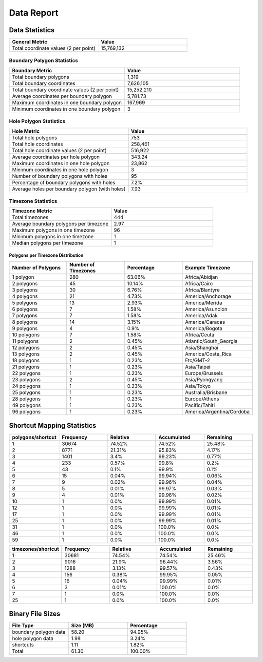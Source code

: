 .. _data_report:



Data Report
===========



Data Statistics
---------------


.. list-table::
   :header-rows: 1
   :widths: 50 50

   * - General Metric
     - Value
   * - Total coordinate values (2 per point)
     - 15,769,132



Boundary Polygon Statistics
~~~~~~~~~~~~~~~~~~~~~~~~~~~


.. list-table::
   :header-rows: 1
   :widths: 50 50

   * - Boundary Metric
     - Value
   * - Total boundary polygons
     - 1,319
   * - Total boundary coordinates
     - 7,626,105
   * - Total boundary coordinate values (2 per point)
     - 15,252,210
   * - Average coordinates per boundary polygon
     - 5,781.73
   * - Maximum coordinates in one boundary polygon
     - 167,969
   * - Minimum coordinates in one boundary polygon
     - 3



Hole Polygon Statistics
~~~~~~~~~~~~~~~~~~~~~~~


.. list-table::
   :header-rows: 1
   :widths: 50 50

   * - Hole Metric
     - Value
   * - Total hole polygons
     - 753
   * - Total hole coordinates
     - 258,461
   * - Total hole coordinate values (2 per point)
     - 516,922
   * - Average coordinates per hole polygon
     - 343.24
   * - Maximum coordinates in one hole polygon
     - 23,862
   * - Minimum coordinates in one hole polygon
     - 3
   * - Number of boundary polygons with holes
     - 95
   * - Percentage of boundary polygons with holes
     - 7.2%
   * - Average holes per boundary polygon (with holes)
     - 7.93



Timezone Statistics
~~~~~~~~~~~~~~~~~~~


.. list-table::
   :header-rows: 1
   :widths: 50 50

   * - Timezone Metric
     - Value
   * - Total timezones
     - 444
   * - Average boundary polygons per timezone
     - 2.97
   * - Maximum polygons in one timezone
     - 96
   * - Minimum polygons in one timezone
     - 1
   * - Median polygons per timezone
     - 1



Polygons per Timezone Distribution
^^^^^^^^^^^^^^^^^^^^^^^^^^^^^^^^^^


.. list-table::
   :header-rows: 1
   :widths: 25 25 25 25

   * - Number of Polygons
     - Number of Timezones
     - Percentage
     - Example Timezone
   * - 1 polygon
     - 280
     - 63.06%
     - Africa/Abidjan
   * - 2 polygons
     - 45
     - 10.14%
     - Africa/Cairo
   * - 3 polygons
     - 30
     - 6.76%
     - Africa/Blantyre
   * - 4 polygons
     - 21
     - 4.73%
     - America/Anchorage
   * - 5 polygons
     - 13
     - 2.93%
     - America/Merida
   * - 6 polygons
     - 7
     - 1.58%
     - America/Asuncion
   * - 7 polygons
     - 7
     - 1.58%
     - America/Adak
   * - 8 polygons
     - 14
     - 3.15%
     - America/Caracas
   * - 9 polygons
     - 4
     - 0.9%
     - America/Bogota
   * - 10 polygons
     - 7
     - 1.58%
     - Africa/Ceuta
   * - 11 polygons
     - 2
     - 0.45%
     - Atlantic/South_Georgia
   * - 12 polygons
     - 2
     - 0.45%
     - Asia/Shanghai
   * - 13 polygons
     - 2
     - 0.45%
     - America/Costa_Rica
   * - 18 polygons
     - 1
     - 0.23%
     - Etc/GMT-2
   * - 21 polygons
     - 1
     - 0.23%
     - Asia/Taipei
   * - 22 polygons
     - 1
     - 0.23%
     - Europe/Brussels
   * - 23 polygons
     - 2
     - 0.45%
     - Asia/Pyongyang
   * - 24 polygons
     - 1
     - 0.23%
     - Asia/Tokyo
   * - 25 polygons
     - 1
     - 0.23%
     - Australia/Brisbane
   * - 28 polygons
     - 1
     - 0.23%
     - Europe/Athens
   * - 49 polygons
     - 1
     - 0.23%
     - Pacific/Tahiti
   * - 96 polygons
     - 1
     - 0.23%
     - America/Argentina/Cordoba



Shortcut Mapping Statistics
---------------------------


.. list-table::
   :header-rows: 1
   :widths: 20 20 20 20 20

   * - polygons/shortcut
     - Frequency
     - Relative
     - Accumulated
     - Remaining
   * - 1
     - 30674
     - 74.52%
     - 74.52%
     - 25.48%
   * - 2
     - 8771
     - 21.31%
     - 95.83%
     - 4.17%
   * - 3
     - 1401
     - 3.4%
     - 99.23%
     - 0.77%
   * - 4
     - 233
     - 0.57%
     - 99.8%
     - 0.2%
   * - 5
     - 43
     - 0.1%
     - 99.9%
     - 0.1%
   * - 6
     - 15
     - 0.04%
     - 99.94%
     - 0.06%
   * - 7
     - 9
     - 0.02%
     - 99.96%
     - 0.04%
   * - 8
     - 5
     - 0.01%
     - 99.97%
     - 0.03%
   * - 9
     - 4
     - 0.01%
     - 99.98%
     - 0.02%
   * - 10
     - 1
     - 0.0%
     - 99.99%
     - 0.01%
   * - 12
     - 1
     - 0.0%
     - 99.99%
     - 0.01%
   * - 17
     - 1
     - 0.0%
     - 99.99%
     - 0.01%
   * - 25
     - 1
     - 0.0%
     - 99.99%
     - 0.01%
   * - 31
     - 1
     - 0.0%
     - 100.0%
     - 0.0%
   * - 46
     - 1
     - 0.0%
     - 100.0%
     - 0.0%
   * - 59
     - 1
     - 0.0%
     - 100.0%
     - 0.0%


.. list-table::
   :header-rows: 1
   :widths: 20 20 20 20 20

   * - timezones/shortcut
     - Frequency
     - Relative
     - Accumulated
     - Remaining
   * - 1
     - 30681
     - 74.54%
     - 74.54%
     - 25.46%
   * - 2
     - 9016
     - 21.9%
     - 96.44%
     - 3.56%
   * - 3
     - 1288
     - 3.13%
     - 99.57%
     - 0.43%
   * - 4
     - 156
     - 0.38%
     - 99.95%
     - 0.05%
   * - 5
     - 16
     - 0.04%
     - 99.99%
     - 0.01%
   * - 6
     - 3
     - 0.01%
     - 100.0%
     - 0.0%
   * - 7
     - 1
     - 0.0%
     - 100.0%
     - 0.0%
   * - 25
     - 1
     - 0.0%
     - 100.0%
     - 0.0%


Binary File Sizes
-----------------


.. list-table::
   :header-rows: 1
   :widths: 33 33 33

   * - File Type
     - Size (MB)
     - Percentage
   * - boundary polygon data
     - 58.20
     - 94.95%
   * - hole polygon data
     - 1.98
     - 3.24%
   * - shortcuts
     - 1.11
     - 1.82%
   * - Total
     - 61.30
     - 100.00%
